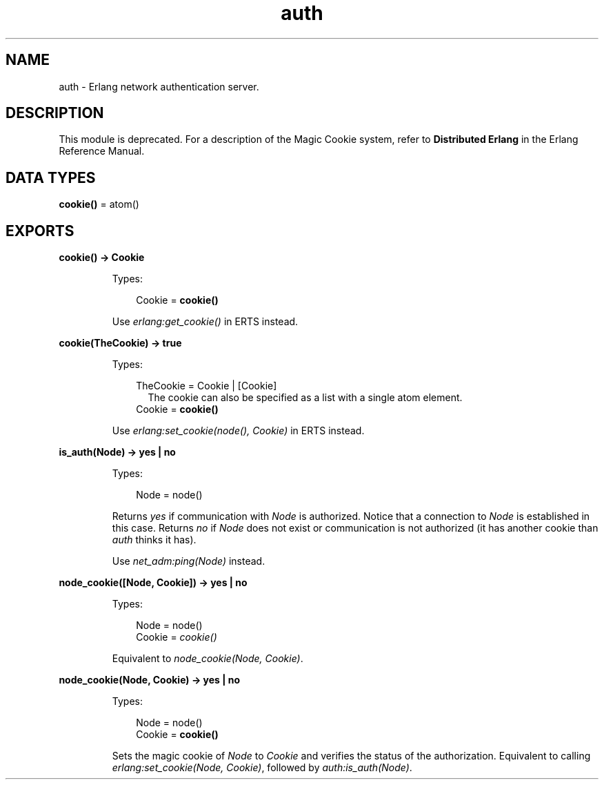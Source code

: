 .TH auth 3 "kernel 6.1" "Ericsson AB" "Erlang Module Definition"
.SH NAME
auth \- Erlang network authentication server.
.SH DESCRIPTION
.LP
This module is deprecated\&. For a description of the Magic Cookie system, refer to \fBDistributed Erlang\fR\& in the Erlang Reference Manual\&.
.SH DATA TYPES
.nf

\fBcookie()\fR\& = atom()
.br
.fi
.SH EXPORTS
.LP
.nf

.B
cookie() -> Cookie
.br
.fi
.br
.RS
.LP
Types:

.RS 3
Cookie = \fBcookie()\fR\&
.br
.RE
.RE
.RS
.LP
Use \fB\fIerlang:get_cookie()\fR\&\fR\& in ERTS instead\&.
.RE
.LP
.nf

.B
cookie(TheCookie) -> true
.br
.fi
.br
.RS
.LP
Types:

.RS 3
TheCookie = Cookie | [Cookie]
.br
.RS 2
 The cookie can also be specified as a list with a single atom element\&. 
.RE
Cookie = \fBcookie()\fR\&
.br
.RE
.RE
.RS
.LP
Use \fB\fIerlang:set_cookie(node(), Cookie)\fR\& in ERTS\fR\& instead\&.
.RE
.LP
.nf

.B
is_auth(Node) -> yes | no
.br
.fi
.br
.RS
.LP
Types:

.RS 3
Node = node()
.br
.RE
.RE
.RS
.LP
Returns \fIyes\fR\& if communication with \fINode\fR\& is authorized\&. Notice that a connection to \fINode\fR\& is established in this case\&. Returns \fIno\fR\& if \fINode\fR\& does not exist or communication is not authorized (it has another cookie than \fIauth\fR\& thinks it has)\&.
.LP
Use \fB\fInet_adm:ping(Node)\fR\&\fR\& instead\&.
.RE
.LP
.B
node_cookie([Node, Cookie]) -> yes | no
.br
.RS
.LP
Types:

.RS 3
Node = node()
.br
Cookie = \fB\fIcookie()\fR\&\fR\&
.br
.RE
.RE
.RS
.LP
Equivalent to \fB\fInode_cookie(Node, Cookie)\fR\&\fR\&\&.
.RE
.LP
.nf

.B
node_cookie(Node, Cookie) -> yes | no
.br
.fi
.br
.RS
.LP
Types:

.RS 3
Node = node()
.br
Cookie = \fBcookie()\fR\&
.br
.RE
.RE
.RS
.LP
Sets the magic cookie of \fINode\fR\& to \fICookie\fR\& and verifies the status of the authorization\&. Equivalent to calling \fB\fIerlang:set_cookie(Node, Cookie)\fR\&\fR\&, followed by \fB\fIauth:is_auth(Node)\fR\&\fR\&\&.
.RE